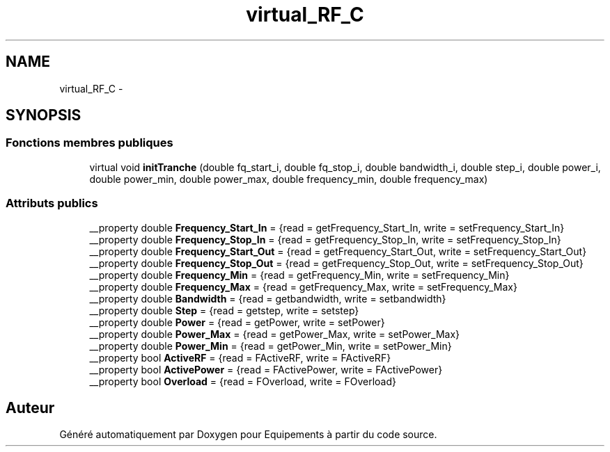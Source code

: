 .TH "virtual_RF_C" 3 "Jeudi Mai 18 2017" "Equipements" \" -*- nroff -*-
.ad l
.nh
.SH NAME
virtual_RF_C \- 
.SH SYNOPSIS
.br
.PP
.SS "Fonctions membres publiques"

.in +1c
.ti -1c
.RI "virtual void \fBinitTranche\fP (double fq_start_i, double fq_stop_i, double bandwidth_i, double step_i, double power_i, double power_min, double power_max, double frequency_min, double frequency_max)"
.br
.in -1c
.SS "Attributs publics"

.in +1c
.ti -1c
.RI "__property double \fBFrequency_Start_In\fP = {read = getFrequency_Start_In, write = setFrequency_Start_In}"
.br
.ti -1c
.RI "__property double \fBFrequency_Stop_In\fP = {read = getFrequency_Stop_In, write = setFrequency_Stop_In}"
.br
.ti -1c
.RI "__property double \fBFrequency_Start_Out\fP = {read = getFrequency_Start_Out, write = setFrequency_Start_Out}"
.br
.ti -1c
.RI "__property double \fBFrequency_Stop_Out\fP = {read = getFrequency_Stop_Out, write = setFrequency_Stop_Out}"
.br
.ti -1c
.RI "__property double \fBFrequency_Min\fP = {read = getFrequency_Min, write = setFrequency_Min}"
.br
.ti -1c
.RI "__property double \fBFrequency_Max\fP = {read = getFrequency_Max, write = setFrequency_Max}"
.br
.ti -1c
.RI "__property double \fBBandwidth\fP = {read = getbandwidth, write = setbandwidth}"
.br
.ti -1c
.RI "__property double \fBStep\fP = {read = getstep, write = setstep}"
.br
.ti -1c
.RI "__property double \fBPower\fP = {read = getPower, write = setPower}"
.br
.ti -1c
.RI "__property double \fBPower_Max\fP = {read = getPower_Max, write = setPower_Max}"
.br
.ti -1c
.RI "__property double \fBPower_Min\fP = {read = getPower_Min, write = setPower_Min}"
.br
.ti -1c
.RI "__property bool \fBActiveRF\fP = {read = FActiveRF, write = FActiveRF}"
.br
.ti -1c
.RI "__property bool \fBActivePower\fP = {read = FActivePower, write = FActivePower}"
.br
.ti -1c
.RI "__property bool \fBOverload\fP = {read = FOverload, write = FOverload}"
.br
.in -1c

.SH "Auteur"
.PP 
Généré automatiquement par Doxygen pour Equipements à partir du code source\&.
